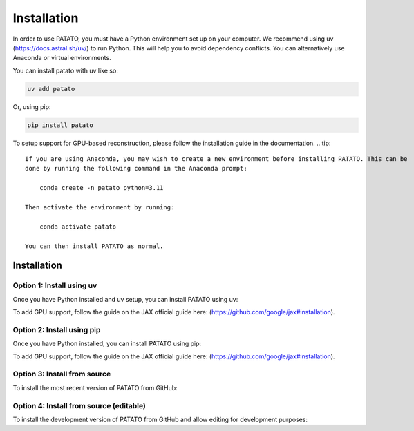 Installation
================
In order to use PATATO, you must have a Python environment set up on your computer. We recommend using uv (https://docs.astral.sh/uv/) to run Python. This will help you to avoid dependency conflicts. You can alternatively use Anaconda or virtual environments. 

You can install patato with uv like so:

.. code-block:: bash

    uv add patato


Or, using pip:

.. code-block:: bash

    pip install patato

To setup support for GPU-based reconstruction, please follow the installation guide in the documentation.
.. tip::
    If you are using Anaconda, you may wish to create a new environment before installing PATATO. This can be
    done by running the following command in the Anaconda prompt:

        conda create -n patato python=3.11

    Then activate the environment by running:

        conda activate patato

    You can then install PATATO as normal.

Installation
+++++++++++++

Option 1: Install using uv
------------------------------------------------------

Once you have Python installed and uv setup, you can install PATATO using uv:

.. code-block:: bash
   :caption: Install PATATO using uv.

        uv add patato

To add GPU support, follow the guide on the JAX official guide here: (https://github.com/google/jax#installation).

Option 2: Install using pip
------------------------------------------------------

Once you have Python installed, you can install PATATO using pip:

.. code-block:: bash
   :caption: Install PATATO using pip.

        pip install patato

To add GPU support, follow the guide on the JAX official guide here: (https://github.com/google/jax#installation).

Option 3: Install from source
------------------------------------

To install the most recent version of PATATO from GitHub:

.. code-block:: bash
   :caption: Install PATATO from GitHub.

    pip install git+https://github.com/BohndiekLab/patato

Option 4: Install from source (editable)
----------------------------------------------------------

To install the development version of PATATO from GitHub and allow editing for development purposes:

.. code-block:: bash
   :caption: Install PATATO from source.

        cd /path/to/installation/directory
        git clone https://github.com/BohndiekLab/patato
        cd patato
        pip install -e .
